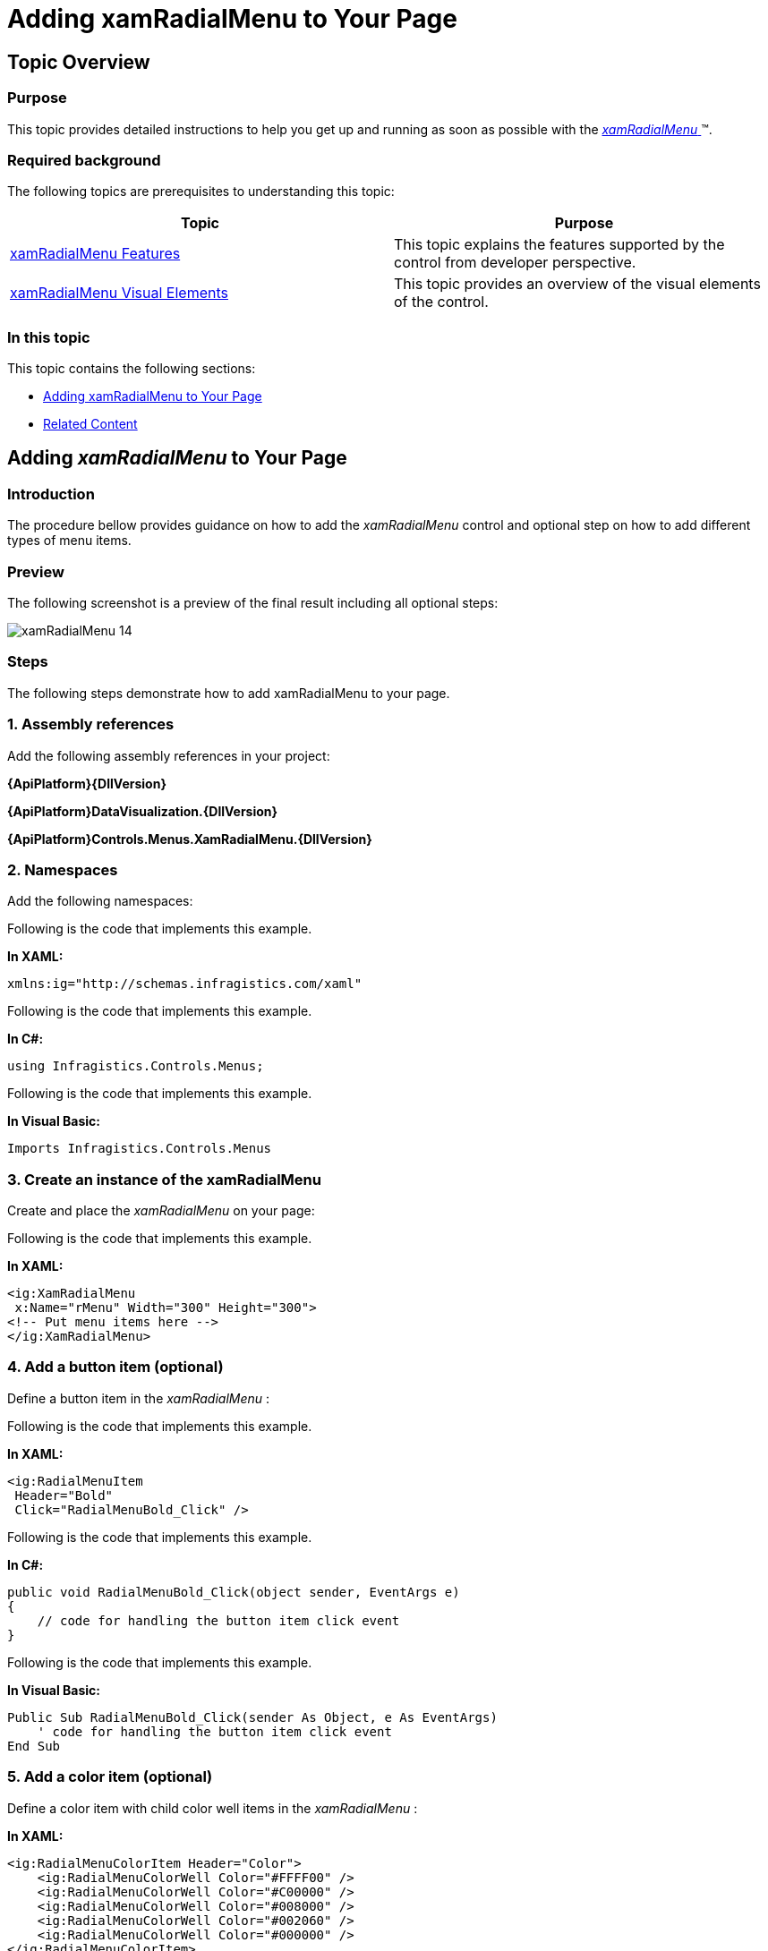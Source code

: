 ﻿////

|metadata|
{
    "name": "xamradialmenu-adding-to-your-page",
    "tags": ["Getting Started"],
    "controlName": ["xamRadialMenu"],
    "guid": "af9c38ec-28cd-4780-af60-bbacb2b2b739",  
    "buildFlags": [],
    "createdOn": "2016-05-25T18:21:57.838306Z"
}
|metadata|
////

= Adding xamRadialMenu to Your Page

== Topic Overview

=== Purpose

This topic provides detailed instructions to help you get up and running as soon as possible with the link:{ApiPlatform}controls.menus.xamradialmenu{ApiVersion}~infragistics.controls.menus.xamradialmenu.html[ _xamRadialMenu_  ]™.

=== Required background

The following topics are prerequisites to understanding this topic:

[options="header", cols="a,a"]
|====
|Topic|Purpose

| link:xamradialmenu-features.html[xamRadialMenu Features]
|This topic explains the features supported by the control from developer perspective.

| link:xamradialmenu-visual-elements.html[xamRadialMenu Visual Elements]
|This topic provides an overview of the visual elements of the control.

|====

=== In this topic

This topic contains the following sections:

* <<_Ref378751700,Adding xamRadialMenu to Your Page>>
* <<_Ref378751704,Related Content>>

[[_Ref378751700]]
== Adding  _xamRadialMenu_  to Your Page

=== Introduction

The procedure bellow provides guidance on how to add the  _xamRadialMenu_   control and optional step on how to add different types of menu items.

=== Preview

The following screenshot is a preview of the final result including all optional steps:

image::images/xamRadialMenu_14.png[]

=== Steps

The following steps demonstrate how to add xamRadialMenu to your page.

=== 1. Assembly references

Add the following assembly references in your project: 

*{ApiPlatform}{DllVersion}* 

*{ApiPlatform}DataVisualization.{DllVersion}*

*{ApiPlatform}Controls.Menus.XamRadialMenu.{DllVersion}*

=== 2. Namespaces

Add the following namespaces:

Following is the code that implements this example.

*In XAML:*

[source,xaml]
----
xmlns:ig="http://schemas.infragistics.com/xaml"
----

Following is the code that implements this example.

*In C#:*

[source,csharp]
----
using Infragistics.Controls.Menus;
----

Following is the code that implements this example.

*In Visual Basic:*

[source,vb]
----
Imports Infragistics.Controls.Menus
----

=== 3. Create an instance of the xamRadialMenu

Create and place the  _xamRadialMenu_   on your page:

Following is the code that implements this example.

*In XAML:*

[source,xaml]
----
<ig:XamRadialMenu
 x:Name="rMenu" Width="300" Height="300">
<!-- Put menu items here -->
</ig:XamRadialMenu>
----

=== 4. Add a button item (optional)

Define a button item in the  _xamRadialMenu_  :

Following is the code that implements this example.

*In XAML:*

[source,xaml]
----
<ig:RadialMenuItem
 Header="Bold"
 Click="RadialMenuBold_Click" />
----

Following is the code that implements this example.

*In C#:*

[source,csharp]
----
public void RadialMenuBold_Click(object sender, EventArgs e)
{
    // code for handling the button item click event
}
----

Following is the code that implements this example.

*In Visual Basic:*

[source,vb]
----
Public Sub RadialMenuBold_Click(sender As Object, e As EventArgs)
    ' code for handling the button item click event
End Sub
----

=== 5. Add a color item (optional)

Define a color item with child color well items in the  _xamRadialMenu_  :

*In XAML:*

[source,xaml]
----
<ig:RadialMenuColorItem Header="Color">
    <ig:RadialMenuColorWell Color="#FFFF00" />
    <ig:RadialMenuColorWell Color="#C00000" />
    <ig:RadialMenuColorWell Color="#008000" />
    <ig:RadialMenuColorWell Color="#002060" />
    <ig:RadialMenuColorWell Color="#000000" />
</ig:RadialMenuColorItem>
----

=== 6. Add a numeric gauge item (optional)

Following is the code that implements this example.

*In XAML:*

[source,xaml]
----
<ig:RadialMenuNumericGauge
 WedgeSpan="5" Value="16"
    Ticks="8 9 10 11 12 13 14 16 18 20 22 24 26 28 36 48 72" />
----

[[_Ref378751704]]
== Related Content

=== Topics

The following topic provides additional information related to this topic.

[options="header", cols="a,a"]
|====
|Topic|Purpose

| link:xamradialmenu-configuration-overview.html[xamRadialMenu Configuration Overview]
|This topic explains how to configure the _xamRadialMenu_ control.

|====
